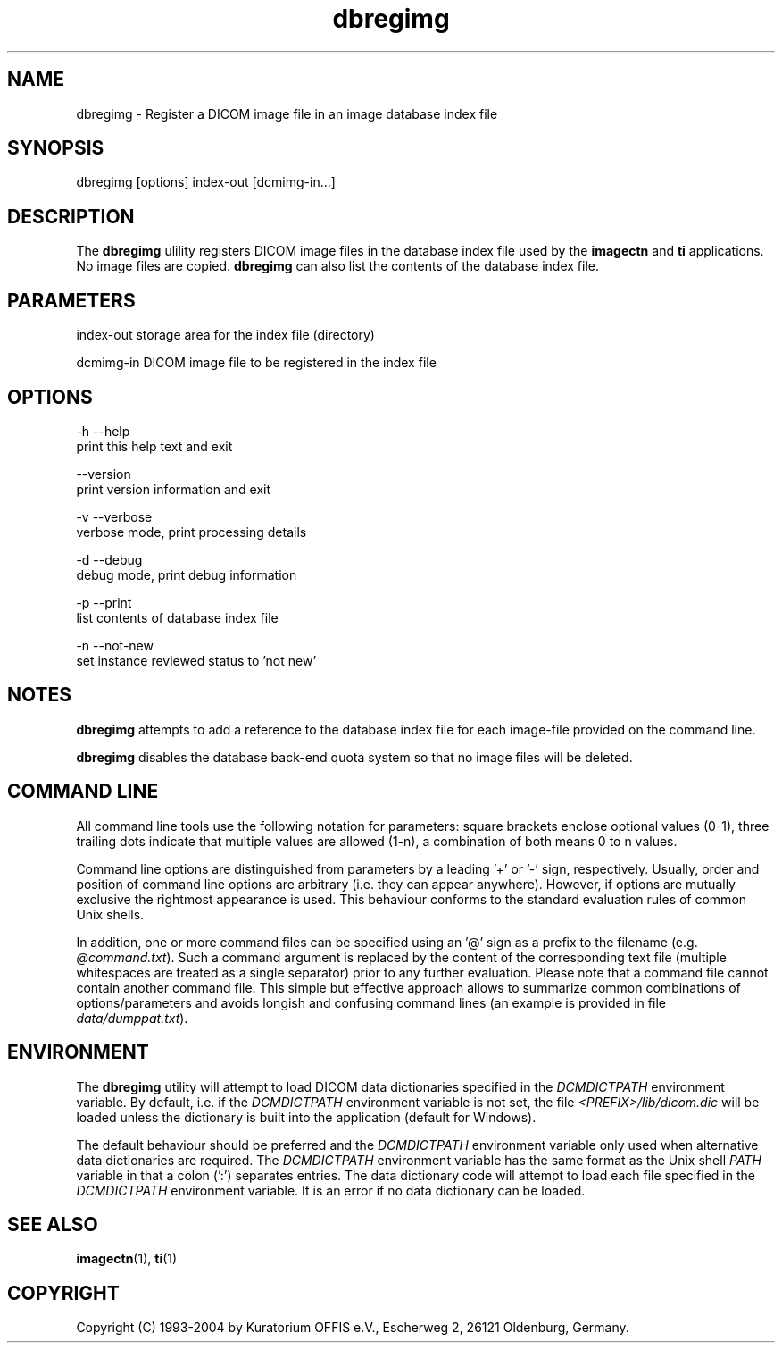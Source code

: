 .TH "dbregimg" 1 "10 Feb 2004" "OFFIS DCMTK" \" -*- nroff -*-
.nh
.SH NAME
dbregimg \- Register a DICOM image file in an image database index file
.SH "SYNOPSIS"
.PP
.PP
.nf

dbregimg [options] index-out [dcmimg-in...]
.PP
.SH "DESCRIPTION"
.PP
The \fBdbregimg\fP ulility registers DICOM image files in the database index file used by the \fBimagectn\fP and \fBti\fP applications. No image files are copied. \fBdbregimg\fP can also list the contents of the database index file.
.SH "PARAMETERS"
.PP
.PP
.nf

index-out  storage area for the index file (directory)

dcmimg-in  DICOM image file to be registered in the index file
.PP
.SH "OPTIONS"
.PP
.PP
.nf

  -h  --help
        print this help text and exit

      --version
        print version information and exit

  -v  --verbose
        verbose mode, print processing details

  -d  --debug
        debug mode, print debug information

  -p  --print
        list contents of database index file

  -n  --not-new
        set instance reviewed status to 'not new'
.PP
.SH "NOTES"
.PP
\fBdbregimg\fP attempts to add a reference to the database index file for each image-file provided on the command line.
.PP
\fBdbregimg\fP disables the database back-end quota system so that no image files will be deleted.
.SH "COMMAND LINE"
.PP
All command line tools use the following notation for parameters: square brackets enclose optional values (0-1), three trailing dots indicate that multiple values are allowed (1-n), a combination of both means 0 to n values.
.PP
Command line options are distinguished from parameters by a leading '+' or '-' sign, respectively. Usually, order and position of command line options are arbitrary (i.e. they can appear anywhere). However, if options are mutually exclusive the rightmost appearance is used. This behaviour conforms to the standard evaluation rules of common Unix shells.
.PP
In addition, one or more command files can be specified using an '@' sign as a prefix to the filename (e.g. \fI@command.txt\fP). Such a command argument is replaced by the content of the corresponding text file (multiple whitespaces are treated as a single separator) prior to any further evaluation. Please note that a command file cannot contain another command file. This simple but effective approach allows to summarize common combinations of options/parameters and avoids longish and confusing command lines (an example is provided in file \fIdata/dumppat.txt\fP).
.SH "ENVIRONMENT"
.PP
The \fBdbregimg\fP utility will attempt to load DICOM data dictionaries specified in the \fIDCMDICTPATH\fP environment variable. By default, i.e. if the \fIDCMDICTPATH\fP environment variable is not set, the file \fI<PREFIX>/lib/dicom.dic\fP will be loaded unless the dictionary is built into the application (default for Windows).
.PP
The default behaviour should be preferred and the \fIDCMDICTPATH\fP environment variable only used when alternative data dictionaries are required. The \fIDCMDICTPATH\fP environment variable has the same format as the Unix shell \fIPATH\fP variable in that a colon (':') separates entries. The data dictionary code will attempt to load each file specified in the \fIDCMDICTPATH\fP environment variable. It is an error if no data dictionary can be loaded.
.SH "SEE ALSO"
.PP
\fBimagectn\fP(1), \fBti\fP(1)
.SH "COPYRIGHT"
.PP
Copyright (C) 1993-2004 by Kuratorium OFFIS e.V., Escherweg 2, 26121 Oldenburg, Germany. 
